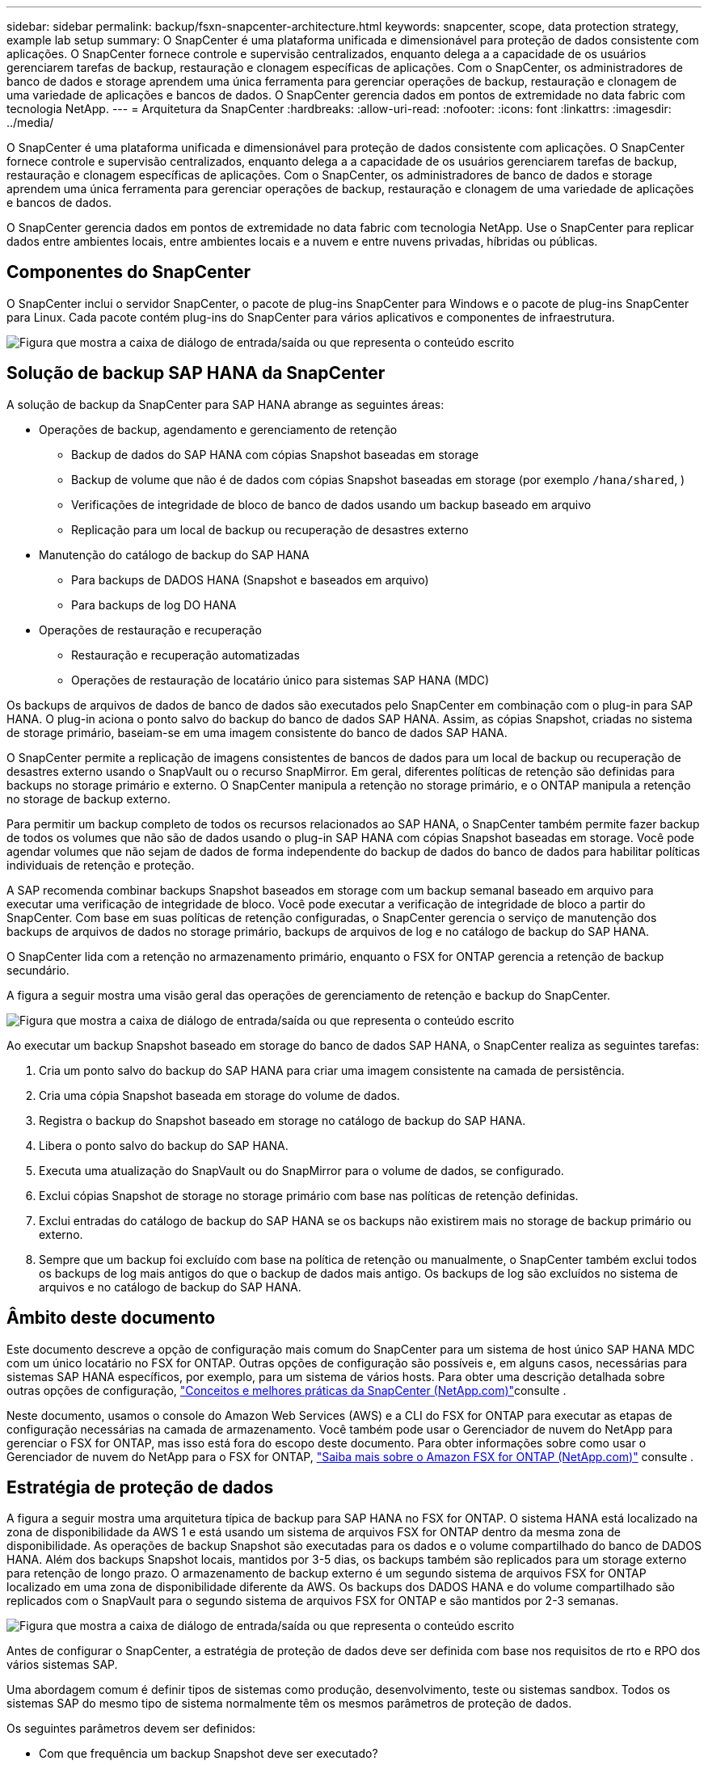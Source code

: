 ---
sidebar: sidebar 
permalink: backup/fsxn-snapcenter-architecture.html 
keywords: snapcenter, scope, data protection strategy, example lab setup 
summary: O SnapCenter é uma plataforma unificada e dimensionável para proteção de dados consistente com aplicações. O SnapCenter fornece controle e supervisão centralizados, enquanto delega a a capacidade de os usuários gerenciarem tarefas de backup, restauração e clonagem específicas de aplicações. Com o SnapCenter, os administradores de banco de dados e storage aprendem uma única ferramenta para gerenciar operações de backup, restauração e clonagem de uma variedade de aplicações e bancos de dados. O SnapCenter gerencia dados em pontos de extremidade no data fabric com tecnologia NetApp. 
---
= Arquitetura da SnapCenter
:hardbreaks:
:allow-uri-read: 
:nofooter: 
:icons: font
:linkattrs: 
:imagesdir: ../media/


[role="lead"]
O SnapCenter é uma plataforma unificada e dimensionável para proteção de dados consistente com aplicações. O SnapCenter fornece controle e supervisão centralizados, enquanto delega a a capacidade de os usuários gerenciarem tarefas de backup, restauração e clonagem específicas de aplicações. Com o SnapCenter, os administradores de banco de dados e storage aprendem uma única ferramenta para gerenciar operações de backup, restauração e clonagem de uma variedade de aplicações e bancos de dados.

O SnapCenter gerencia dados em pontos de extremidade no data fabric com tecnologia NetApp. Use o SnapCenter para replicar dados entre ambientes locais, entre ambientes locais e a nuvem e entre nuvens privadas, híbridas ou públicas.



== Componentes do SnapCenter

O SnapCenter inclui o servidor SnapCenter, o pacote de plug-ins SnapCenter para Windows e o pacote de plug-ins SnapCenter para Linux. Cada pacote contém plug-ins do SnapCenter para vários aplicativos e componentes de infraestrutura.

image:amazon-fsx-image5.png["Figura que mostra a caixa de diálogo de entrada/saída ou que representa o conteúdo escrito"]



== Solução de backup SAP HANA da SnapCenter

A solução de backup da SnapCenter para SAP HANA abrange as seguintes áreas:

* Operações de backup, agendamento e gerenciamento de retenção
+
** Backup de dados do SAP HANA com cópias Snapshot baseadas em storage
** Backup de volume que não é de dados com cópias Snapshot baseadas em storage (por exemplo `/hana/shared`, )
** Verificações de integridade de bloco de banco de dados usando um backup baseado em arquivo
** Replicação para um local de backup ou recuperação de desastres externo


* Manutenção do catálogo de backup do SAP HANA
+
** Para backups de DADOS HANA (Snapshot e baseados em arquivo)
** Para backups de log DO HANA


* Operações de restauração e recuperação
+
** Restauração e recuperação automatizadas
** Operações de restauração de locatário único para sistemas SAP HANA (MDC)




Os backups de arquivos de dados de banco de dados são executados pelo SnapCenter em combinação com o plug-in para SAP HANA. O plug-in aciona o ponto salvo do backup do banco de dados SAP HANA. Assim, as cópias Snapshot, criadas no sistema de storage primário, baseiam-se em uma imagem consistente do banco de dados SAP HANA.

O SnapCenter permite a replicação de imagens consistentes de bancos de dados para um local de backup ou recuperação de desastres externo usando o SnapVault ou o recurso SnapMirror. Em geral, diferentes políticas de retenção são definidas para backups no storage primário e externo. O SnapCenter manipula a retenção no storage primário, e o ONTAP manipula a retenção no storage de backup externo.

Para permitir um backup completo de todos os recursos relacionados ao SAP HANA, o SnapCenter também permite fazer backup de todos os volumes que não são de dados usando o plug-in SAP HANA com cópias Snapshot baseadas em storage. Você pode agendar volumes que não sejam de dados de forma independente do backup de dados do banco de dados para habilitar políticas individuais de retenção e proteção.

A SAP recomenda combinar backups Snapshot baseados em storage com um backup semanal baseado em arquivo para executar uma verificação de integridade de bloco. Você pode executar a verificação de integridade de bloco a partir do SnapCenter. Com base em suas políticas de retenção configuradas, o SnapCenter gerencia o serviço de manutenção dos backups de arquivos de dados no storage primário, backups de arquivos de log e no catálogo de backup do SAP HANA.

O SnapCenter lida com a retenção no armazenamento primário, enquanto o FSX for ONTAP gerencia a retenção de backup secundário.

A figura a seguir mostra uma visão geral das operações de gerenciamento de retenção e backup do SnapCenter.

image:amazon-fsx-image6.png["Figura que mostra a caixa de diálogo de entrada/saída ou que representa o conteúdo escrito"]

Ao executar um backup Snapshot baseado em storage do banco de dados SAP HANA, o SnapCenter realiza as seguintes tarefas:

. Cria um ponto salvo do backup do SAP HANA para criar uma imagem consistente na camada de persistência.
. Cria uma cópia Snapshot baseada em storage do volume de dados.
. Registra o backup do Snapshot baseado em storage no catálogo de backup do SAP HANA.
. Libera o ponto salvo do backup do SAP HANA.
. Executa uma atualização do SnapVault ou do SnapMirror para o volume de dados, se configurado.
. Exclui cópias Snapshot de storage no storage primário com base nas políticas de retenção definidas.
. Exclui entradas do catálogo de backup do SAP HANA se os backups não existirem mais no storage de backup primário ou externo.
. Sempre que um backup foi excluído com base na política de retenção ou manualmente, o SnapCenter também exclui todos os backups de log mais antigos do que o backup de dados mais antigo. Os backups de log são excluídos no sistema de arquivos e no catálogo de backup do SAP HANA.




== Âmbito deste documento

Este documento descreve a opção de configuração mais comum do SnapCenter para um sistema de host único SAP HANA MDC com um único locatário no FSX for ONTAP. Outras opções de configuração são possíveis e, em alguns casos, necessárias para sistemas SAP HANA específicos, por exemplo, para um sistema de vários hosts. Para obter uma descrição detalhada sobre outras opções de configuração, link:hana-br-scs-concepts-best-practices.html["Conceitos e melhores práticas da SnapCenter (NetApp.com)"^]consulte .

Neste documento, usamos o console do Amazon Web Services (AWS) e a CLI do FSX for ONTAP para executar as etapas de configuração necessárias na camada de armazenamento. Você também pode usar o Gerenciador de nuvem do NetApp para gerenciar o FSX for ONTAP, mas isso está fora do escopo deste documento. Para obter informações sobre como usar o Gerenciador de nuvem do NetApp para o FSX for ONTAP, https://docs.netapp.com/us-en/occm/concept_fsx_aws.html["Saiba mais sobre o Amazon FSX for ONTAP (NetApp.com)"^] consulte .



== Estratégia de proteção de dados

A figura a seguir mostra uma arquitetura típica de backup para SAP HANA no FSX for ONTAP. O sistema HANA está localizado na zona de disponibilidade da AWS 1 e está usando um sistema de arquivos FSX for ONTAP dentro da mesma zona de disponibilidade. As operações de backup Snapshot são executadas para os dados e o volume compartilhado do banco de DADOS HANA. Além dos backups Snapshot locais, mantidos por 3-5 dias, os backups também são replicados para um storage externo para retenção de longo prazo. O armazenamento de backup externo é um segundo sistema de arquivos FSX for ONTAP localizado em uma zona de disponibilidade diferente da AWS. Os backups dos DADOS HANA e do volume compartilhado são replicados com o SnapVault para o segundo sistema de arquivos FSX for ONTAP e são mantidos por 2-3 semanas.

image:amazon-fsx-image7.png["Figura que mostra a caixa de diálogo de entrada/saída ou que representa o conteúdo escrito"]

Antes de configurar o SnapCenter, a estratégia de proteção de dados deve ser definida com base nos requisitos de rto e RPO dos vários sistemas SAP.

Uma abordagem comum é definir tipos de sistemas como produção, desenvolvimento, teste ou sistemas sandbox. Todos os sistemas SAP do mesmo tipo de sistema normalmente têm os mesmos parâmetros de proteção de dados.

Os seguintes parâmetros devem ser definidos:

* Com que frequência um backup Snapshot deve ser executado?
* Por quanto tempo os backups de cópias Snapshot devem ser mantidos no sistema de storage primário?
* Com que frequência deve ser executada uma verificação de integridade de bloco?
* Os backups principais devem ser replicados para um local de backup externo?
* Por quanto tempo os backups devem ser mantidos no armazenamento de backup externo?


A tabela a seguir mostra um exemplo de parâmetros de proteção de dados para os tipos de sistema: Produção, desenvolvimento e teste. Para o sistema de produção, uma alta frequência de backup foi definida e os backups são replicados para um local de backup externo uma vez por dia. Os sistemas de teste têm requisitos menores e nenhuma replicação dos backups.

|===
| Parâmetros | Sistemas de produção | Sistemas de desenvolvimento | Sistemas de teste 


| Frequência de backup | A cada 6 horas | A cada 6 horas | A cada 6 horas 


| Retenção primária | 3 dias | 3 dias | 3 dias 


| Verificação de integridade do bloco | Uma vez por semana | Uma vez por semana | Não 


| Replicação para um local de backup externo | Uma vez por dia | Uma vez por dia | Não 


| Retenção de backup externo | 2 semanas | 2 semanas | Não aplicável 
|===
A tabela a seguir mostra as políticas que devem ser configuradas para os parâmetros de proteção de dados.

|===
| Parâmetros | Política LocalSnap | Política LocalSnapAndSnapVault | Bloqueio de políticas IntegrityCheck 


| Tipo de cópia de segurança | Baseado em snapshot | Baseado em snapshot | Baseado em arquivo 


| Frequência de programação | Por hora | Diariamente | Semanalmente 


| Retenção primária | Contagem: 12 | Contagem: 3 | Contagem: 1 


| Replicação SnapVault | Não | Sim | Não aplicável 
|===
A política `LocalSnapshot` é usada nos sistemas de produção, desenvolvimento e teste para cobrir os backups Snapshot locais com uma retenção de dois dias.

Na configuração de proteção de recursos, a programação é definida de forma diferente para os tipos de sistema:

* Produção: Cronograma a cada 4 horas.
* Desenvolvimento: Agendar a cada 4 horas.
* Teste: Agendar a cada 4 horas.


A política `LocalSnapAndSnapVault` é usada para os sistemas de produção e desenvolvimento para cobrir a replicação diária para o storage de backup externo.

Na configuração de proteção de recursos, o cronograma é definido para produção e desenvolvimento:

* Produção: Cronograma todos os dias.
* Desenvolvimento: Programe todos os dias. A política `BlockIntegrityCheck` é usada para os sistemas de produção e desenvolvimento para cobrir a verificação semanal da integridade do bloco usando um backup baseado em arquivo.


Na configuração de proteção de recursos, o cronograma é definido para produção e desenvolvimento:

* Produção: Cronograma a cada semana.
* Desenvolvimento: Agendar todas as semanas.


Para cada banco de dados SAP HANA individual que usa a política de backup externo, é necessário configurar uma relação de proteção na camada de storage. A relação de proteção define quais volumes são replicados e a retenção de backups no storage de backup externo.

Com o exemplo a seguir, para cada sistema de produção e desenvolvimento, uma retenção de duas semanas é definida no storage de backup externo.

Neste exemplo, as políticas de proteção e a retenção para recursos de banco de dados do SAP HANA e recursos de volume não são diferentes.



== Exemplo de configuração do laboratório

A configuração do laboratório a seguir foi usada como um exemplo de configuração para o restante deste documento.

PFX do sistema HANA:

* Sistema MDC de host único com um único locatário
* HANA 2,0 SPS 6 revisão 60
* SLES PARA SAP 15SP3


SnapCenter -

* Versão 4,6
* Plug-in HANA e Linux implantado em um host de banco de dados HANA


FSX para sistemas de arquivos ONTAP:

* Dois sistemas de arquivos FSX para ONTAP com uma única máquina virtual de armazenamento (SVM)
* Cada sistema FSX for ONTAP em uma zona de disponibilidade da AWS diferente
* Volume de DADOS HANA replicado para o segundo sistema de arquivos FSX for ONTAP


image:amazon-fsx-image8.png["Figura que mostra a caixa de diálogo de entrada/saída ou que representa o conteúdo escrito"]
